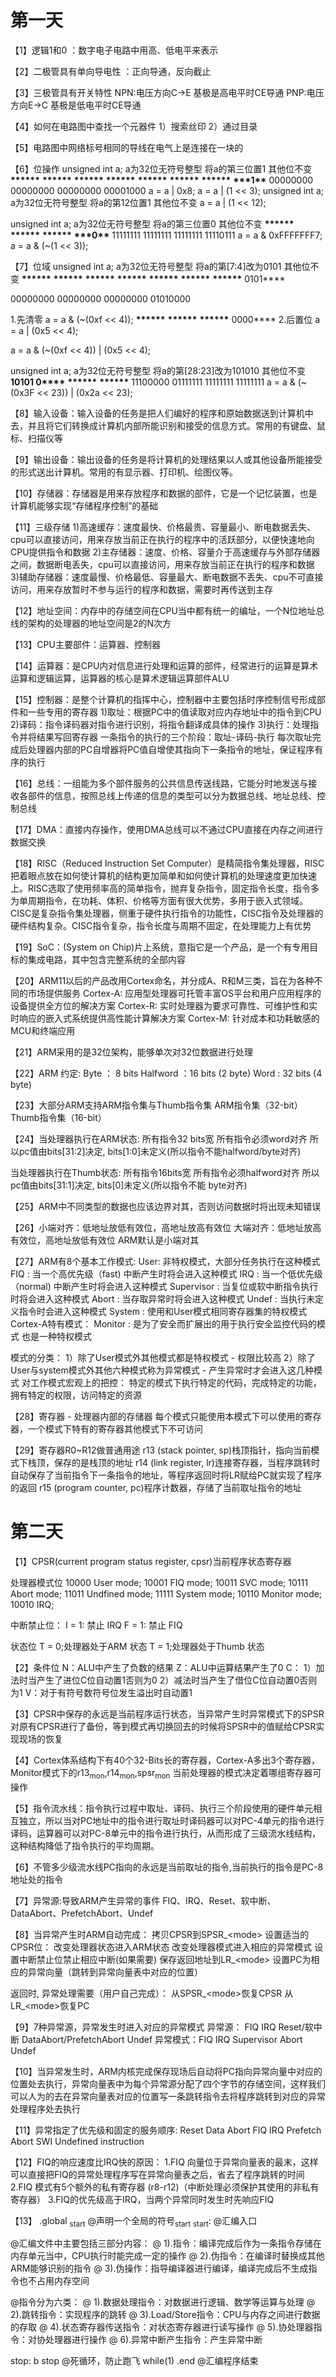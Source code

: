 * 第一天
【1】逻辑1和0 ：数字电子电路中用高、低电平来表示

【2】二极管具有单向导电性 ：正向导通，反向截止

【3】三极管具有开关特性
    NPN:电压方向C->E  基极是高电平时CE导通
        PNP:电压方向E->C  基极是低电平时CE导通

【4】如何在电路图中查找一个元器件
    1）搜索丝印
    2）通过目录

【5】电路图中网络标号相同的导线在电气上是连接在一块的

【6】位操作
    unsigned int a;  a为32位无符号整型 将a的第三位置1 其他位不变
        ******** ******** ******** ********
        ******** ******** ******** ****1***
        00000000 00000000 00000000 00001000
        a = a | 0x8;
        a = a | (1 << 3);
        unsigned int a;  a为32位无符号整型  将a的第12位置1  其他位不变
        a =  a | (1 << 12);

        unsigned int a; a为32位无符号整型 将a的第三位置0 其他位不变
        ******** ******** ******** ****0***
        11111111 11111111 11111111 11110111
        a = a & 0xFFFFFFF7;
        a = a & (~(1 << 3));

【7】位域
        unsigned int a;  a为32位无符号整型  将a的第[7:4]改为0101  其他位不变
        ******** ******** ******** ********
        ******** ******** ******** 0101****

        00000000 00000000 00000000 01010000

        1.先清零
        a = a & (~(0xf << 4));
        ******** ******** ******** 0000****
        2.后置位
        a = a | (0x5 << 4);

        a = a & (~(0xf << 4)) | (0x5 << 4);

        unsigned int a;  a为32位无符号整型  将a的第[28:23]改为101010  其他位不变
        ***10101 0******* ******** ********
        11100000 01111111 11111111 11111111
        a = a & (~(0x3F << 23)) | (0x2a << 23);

【8】输入设备：输入设备的任务是把人们编好的程序和原始数据送到计算机中去，并且将它们转换成计算机内部所能识别和接受的信息方式。常用的有键盘、鼠标、扫描仪等

【9】输出设备：输出设备的任务是将计算机的处理结果以人或其他设备所能接受的形式送出计算机。常用的有显示器、打印机、绘图仪等。

【10】存储器：存储器是用来存放程序和数据的部件，它是一个记忆装置，也是计算机能够实现“存储程序控制”的基础

【11】三级存储
    1)高速缓存：速度最快、价格最贵、容量最小、断电数据丢失、cpu可以直接访问，用来存放当前正在执行的程序中的活跃部分，以便快速地向CPU提供指令和数据
    2)主存储器：速度、价格、容量介于高速缓存与外部存储器之间，数据断电丢失，cpu可以直接访问，用来存放当前正在执行的程序和数据
    3)辅助存储器：速度最慢、价格最低、容量最大、断电数据不丢失、cpu不可直接访问，用来存放暂时不参与运行的程序和数据，需要时再传送到主存

【12】地址空间：内存中的存储空间在CPU当中都有统一的编址，一个N位地址总线的架构的处理器的地址空间是2的N次方

【13】CPU主要部件：运算器、控制器

【14】运算器：是CPU内对信息进行处理和运算的部件，经常进行的运算是算术运算和逻辑运算，运算器的核心是算术逻辑运算部件ALU

【15】控制器：是整个计算机的指挥中心，控制器中主要包括时序控制信号形成部件和一些专用的寄存器
    1)取址：根据PC中的值读取对应内存地址中的指令到CPU
        2)译码：指令译码器对指令进行识别，将指令翻译成具体的操作
    3)执行：处理指令并将结果写回寄存器
        一条指令的执行的三个阶段：取址-译码-执行
    每次取址完成后处理器内部的PC自增器将PC值自增使其指向下一条指令的地址，保证程序有序的执行

【16】总线：一组能为多个部件服务的公共信息传送线路，它能分时地发送与接收各部件的信息，按照总线上传递的信息的类型可以分为数据总线、地址总线、控制总线

【17】DMA：直接内存操作，使用DMA总线可以不通过CPU直接在内存之间进行数据交换

【18】RISC（Reduced Instruction Set Computer）是精简指令集处理器，RISC把着眼点放在如何使计算机的结构更加简单和如何使计算机的处理速度更加快速上。RISC选取了使用频率高的简单指令，抛弃复杂指令，固定指令长度，指令多为单周期指令，在功耗、体积、价格等方面有很大优势，多用于嵌入式领域。
      CISC是复杂指令集处理器，侧重于硬件执行指令的功能性，CISC指令及处理器的硬件结构复杂。CISC指令复杂，指令长度与周期不固定，在处理能力上有优势

【19】SoC：(System on Chip)片上系统，意指它是一个产品，是一个有专用目标的集成电路，其中包含完整系统的全部内容

【20】ARM11以后的产品改用Cortex命名，并分成A、R和M三类，旨在为各种不同的市场提供服务
    Cortex-A: 应用型处理器可托管丰富OS平台和用户应用程序的设备提供全方位的解决方案
    Cortex-R: 实时处理器为要求可靠性、可维护性和实时响应的嵌入式系统提供高性能计算解决方案
    Cortex-M: 针对成本和功耗敏感的MCU和终端应用

【21】ARM采用的是32位架构，能够单次对32位数据进行处理

【22】ARM 约定:
      Byte ：	 8 bits
      Halfword ：16 bits (2 byte)
      Word :	 32 bits (4 byte)

【23】大部分ARM支持ARM指令集与Thumb指令集
      ARM指令集（32-bit）
      Thumb指令集（16-bit）

【24】当处理器执行在ARM状态:
      所有指令32 bits宽
      所有指令必须word对齐
      所以pc值由bits[31:2]决定, bits[1:0]未定义(所以指令不能halfword/byte对齐)

      当处理器执行在Thumb状态:
      所有指令16bits宽
      所有指令必须halfword对齐
      所以pc值由bits[31:1]决定, bits[0]未定义(所以指令不能 byte对齐)

【25】ARM中不同类型的数据也应该边界对其，否则访问数据时将出现未知错误

【26】小端对齐：低地址放低有效位，高地址放高有效位
      大端对齐：低地址放高有效位，高地址放低有效位
      ARM默认是小端对其

【27】ARM有8个基本工作模式:
    User: 非特权模式，大部分任务执行在这种模式
    FIQ : 当一个高优先级（fast) 中断产生时将会进入这种模式
    IRQ : 当一个低优先级（normal) 中断产生时将会进入这种模式
    Supervisor : 当复位或软中断指令执行时将会进入这种模式
    Abort : 当存取异常时将会进入这种模式
    Undef : 当执行未定义指令时会进入这种模式
    System : 使用和User模式相同寄存器集的特权模式
    Cortex-A特有模式：
    Monitor : 是为了安全而扩展出的用于执行安全监控代码的模式
    也是一种特权模式

    模式的分类：
    1）除了User模式外其他模式都是特权模式 - 权限比较高
    2）除了User与system模式外其他六种模式称为异常模式 - 产生异常时才会进入这几种模式
    对工作模式宏观上的把控：
    特定的模式下执行特定的代码，完成特定的功能，拥有特定的权限，访问特定的资源

【28】寄存器 - 处理器内部的存储器
    每个模式只能使用本模式下可以使用的寄存器，一个模式下特有的寄存器其他模式下不可访问

【29】寄存器R0~R12做普通用途
      r13 (stack pointer, sp)栈顶指针，指向当前模式下栈顶，保存的是栈顶的地址
      r14 (link register, lr)连接寄存器，当程序跳转时自动保存了当前指令下一条指令的地址，等程序返回时将LR赋给PC就实现了程序的返回
      r15 (program counter, pc)程序计数器，存储了当前取址指令的地址
* 第二天
【1】CPSR(current program status register, cpsr)当前程序状态寄存器

      处理器模式位
      10000 User mode;
      10001 FIQ mode;
      10011 SVC mode;
      10111 Abort mode;
      11011 Undfined mode;
      11111 System mode;
      10110 Monitor mode;
      10010 IRQ;

      中断禁止位：
      I = 1: 禁止  IRQ
      F = 1: 禁止  FIQ

      状态位
      T = 0;处理器处于ARM 状态
      T = 1;处理器处于Thumb 状态

【2】条件位
    N：ALU中产生了负数的结果
        Z：ALU中运算结果产生了0
        C：
    1）加法时当产生了进位C位自动置1否则为0
        2）减法时当产生了借位C位自动置0否则为1
        V：对于有符号数符号位发生溢出时自动置1

【3】CPSR中保存的永远是当前程序运行状态，当异常产生时异常模式下的SPSR对原有CPSR进行了备份，等到模式再切换回去的时候将SPSR中的值赋给CPSR实现现场的恢复

【4】Cortex体系结构下有40个32-Bits长的寄存器，Cortex-A多出3个寄存器，Monitor模式下的r13_mon,r14_mon,spsr_mon
      当前处理器的模式决定着哪组寄存器可操作

【5】指令流水线：指令执行过程中取址、译码、执行三个阶段使用的硬件单元相互独立，所以当对PC地址中的指令进行取址时译码器可以对PC-4单元的指令进行译码，运算器可以对PC-8单元中的指令进行执行，从而形成了三级流水线结构，这种结构降低了指令执行的平均周期。

【6】不管多少级流水线PC指向的永远是当前取址的指令,当前执行的指令是PC-8地址处的指令

【7】异常源:导致ARM产生异常的事件
    FIQ、IRQ、Reset、软中断、DataAbort、PrefetchAbort、Undef

【8】当异常产生时ARM自动完成：
     拷贝CPSR到SPSR_<mode>
     设置适当的CPSR位：
        改变处理器状态进入ARM状态
        改变处理器模式进入相应的异常模式
        设置中断禁止位禁止相应中断(如果需要)
     保存返回地址到LR_<mode>
     设置PC为相应的异常向量（跳转到异常向量表中对应的位置）

     返回时, 异常处理需要（用户自己完成）：
     从SPSR_<mode>恢复CPSR
     从LR_<mode>恢复PC

【9】7种异常源，异常发生时进入对应的异常模式
     异常源：  FIQ   IRQ   Reset/软中断   DataAbort/PrefetchAbort   Undef
     异常模式：FIQ   IRQ   Supervisor     Abort                     Undef

【10】当异常发生时，ARM内核完成保存现场后自动将PC指向异常向量中对应的位置处去执行，异常向量表中为每个异常源分配了四个字节的存储空间，这样我们可以人为的去在异常向量表对应的位置写一条跳转指令去将程序跳转到对应的异常处理程序处去执行

【11】异常指定了优先级和固定的服务顺序:
     Reset
     Data Abort
     FIQ
     IRQ
     Prefetch Abort
     SWI
     Undefined instruction

【12】FIQ的响应速度比IRQ快的原因：
     1.FIQ 向量位于异常向量表的最末，这样可以直接把FIQ的异常处理程序写在异常向量表之后，省去了程序跳转的时间
     2.FIQ 模式有5个额外的私有寄存器 (r8-r12)（中断处理必须保护其使用的非私有寄存器）
     3.FIQ的优先级高于IRQ，当两个异常同时发生时先响应FIQ

【13】
.global _start  @声明一个全局的符号_start
_start:         @汇编入口

@汇编文件中主要包括三部分内容：
@	1).指令：编译完成后作为一条指令存储在内存单元当中，CPU执行时能完成一定的操作
@	2).伪指令：在编译时替换成其他ARM能够识别的指令
@	3).伪操作：指导编译器进行编译，编译完成后不生成指令也不占用内存空间

@指令分为六类：
@	1).数据处理指令：对数据进行逻辑、数学等运算与处理
@	2).跳转指令：实现程序的跳转
@	3).Load/Store指令：CPU与内存之间进行数据的存取
@	4).状态寄存器传送指令：对状态寄存器进行读写操作
@	5).协处理器指令：对协处理器进行操作
@	6).异常中断产生指令：产生异常中断

stop:
    b stop   @死循环，防止跑飞 while(1)
.end         @汇编程序结束
